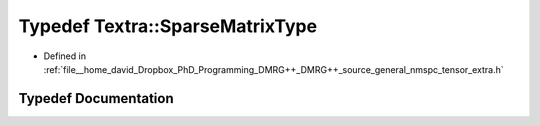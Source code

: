 .. _exhale_typedef_namespaceTextra_1ace777675543f488f279874fd25523d7b:

Typedef Textra::SparseMatrixType
================================

- Defined in :ref:`file__home_david_Dropbox_PhD_Programming_DMRG++_DMRG++_source_general_nmspc_tensor_extra.h`


Typedef Documentation
---------------------


.. doxygentypedef:: Textra::SparseMatrixType
